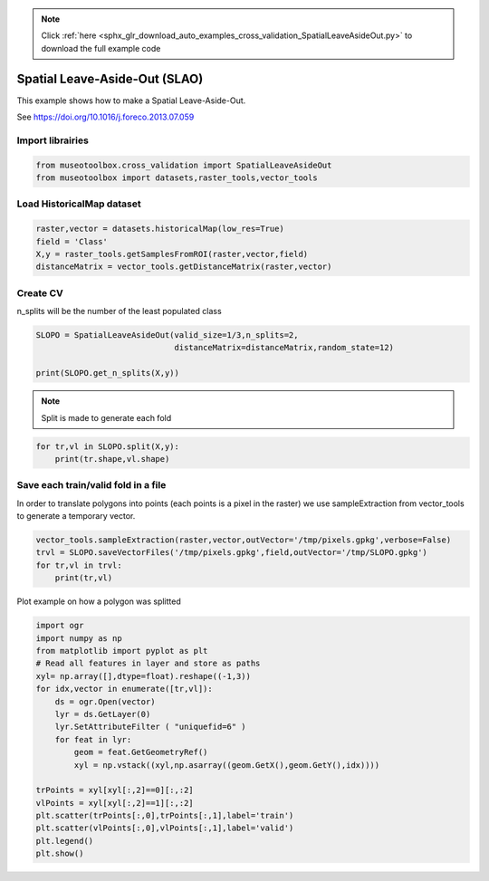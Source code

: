 .. note::
    :class: sphx-glr-download-link-note

    Click :ref:`here <sphx_glr_download_auto_examples_cross_validation_SpatialLeaveAsideOut.py>` to download the full example code
.. rst-class:: sphx-glr-example-title

.. _sphx_glr_auto_examples_cross_validation_SpatialLeaveAsideOut.py:


Spatial Leave-Aside-Out (SLAO)
======================================================

This example shows how to make a Spatial Leave-Aside-Out.

See https://doi.org/10.1016/j.foreco.2013.07.059


Import librairies
-------------------------------------------


.. code-block:: default


    from museotoolbox.cross_validation import SpatialLeaveAsideOut
    from museotoolbox import datasets,raster_tools,vector_tools







Load HistoricalMap dataset
-------------------------------------------


.. code-block:: default


    raster,vector = datasets.historicalMap(low_res=True)
    field = 'Class'
    X,y = raster_tools.getSamplesFromROI(raster,vector,field)
    distanceMatrix = vector_tools.getDistanceMatrix(raster,vector)







Create CV
-------------------------------------------
n_splits will be the number  of the least populated class


.. code-block:: default


    SLOPO = SpatialLeaveAsideOut(valid_size=1/3,n_splits=2,
                                 distanceMatrix=distanceMatrix,random_state=12)

    print(SLOPO.get_n_splits(X,y))





.. rst-class:: sphx-glr-script-out

 Out:

 .. code-block:: none

    2


.. note::
   Split is made to generate each fold


.. code-block:: default


    for tr,vl in SLOPO.split(X,y):
        print(tr.shape,vl.shape)  





.. rst-class:: sphx-glr-script-out

 Out:

 .. code-block:: none

    (2072,) (1090,)
    (2087,) (1075,)


Save each train/valid fold in a file
-------------------------------------------
In order to translate polygons into points (each points is a pixel in the raster)
we use sampleExtraction from vector_tools to generate a temporary vector.


.. code-block:: default


    vector_tools.sampleExtraction(raster,vector,outVector='/tmp/pixels.gpkg',verbose=False)
    trvl = SLOPO.saveVectorFiles('/tmp/pixels.gpkg',field,outVector='/tmp/SLOPO.gpkg')
    for tr,vl in trvl:
        print(tr,vl)
 
    




.. rst-class:: sphx-glr-script-out

 Out:

 .. code-block:: none

    /tmp/SLOPO_train_0.gpkg /tmp/SLOPO_valid_0.gpkg
    /tmp/SLOPO_train_1.gpkg /tmp/SLOPO_valid_1.gpkg


Plot example on how a polygon was splitted


.. code-block:: default


    import ogr
    import numpy as np    
    from matplotlib import pyplot as plt
    # Read all features in layer and store as paths
    xyl= np.array([],dtype=float).reshape((-1,3))
    for idx,vector in enumerate([tr,vl]):
        ds = ogr.Open(vector)
        lyr = ds.GetLayer(0)
        lyr.SetAttributeFilter ( "uniquefid=6" )
        for feat in lyr:
            geom = feat.GetGeometryRef()
            xyl = np.vstack((xyl,np.asarray((geom.GetX(),geom.GetY(),idx))))
    
    trPoints = xyl[xyl[:,2]==0][:,:2]
    vlPoints = xyl[xyl[:,2]==1][:,:2]
    plt.scatter(trPoints[:,0],trPoints[:,1],label='train')
    plt.scatter(vlPoints[:,0],vlPoints[:,1],label='valid')
    plt.legend()
    plt.show()


.. image:: /auto_examples/cross_validation/images/sphx_glr_SpatialLeaveAsideOut_001.png
    :class: sphx-glr-single-img





.. rst-class:: sphx-glr-timing

   **Total running time of the script:** ( 0 minutes  0.723 seconds)


.. _sphx_glr_download_auto_examples_cross_validation_SpatialLeaveAsideOut.py:


.. only :: html

 .. container:: sphx-glr-footer
    :class: sphx-glr-footer-example



  .. container:: sphx-glr-download

     :download:`Download Python source code: SpatialLeaveAsideOut.py <SpatialLeaveAsideOut.py>`



  .. container:: sphx-glr-download

     :download:`Download Jupyter notebook: SpatialLeaveAsideOut.ipynb <SpatialLeaveAsideOut.ipynb>`


.. only:: html

 .. rst-class:: sphx-glr-signature

    `Gallery generated by Sphinx-Gallery <https://sphinx-gallery.readthedocs.io>`_
